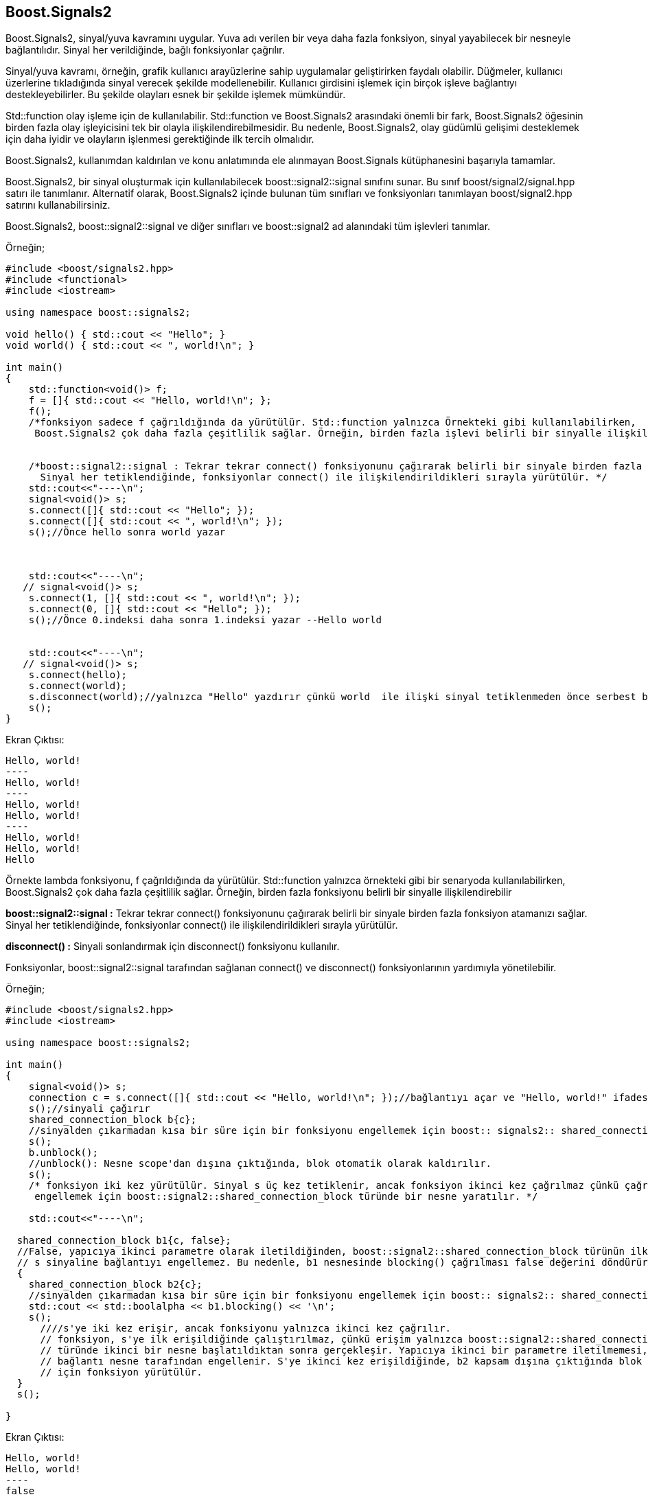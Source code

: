 == Boost.Signals2

Boost.Signals2, sinyal/yuva kavramını uygular. Yuva adı verilen bir veya daha fazla fonksiyon, sinyal yayabilecek bir nesneyle bağlantılıdır. Sinyal her verildiğinde, bağlı fonksiyonlar çağrılır.

Sinyal/yuva kavramı, örneğin, grafik kullanıcı arayüzlerine sahip uygulamalar geliştirirken faydalı olabilir. Düğmeler, kullanıcı üzerlerine tıkladığında sinyal verecek şekilde modellenebilir. Kullanıcı girdisini işlemek için birçok işleve bağlantıyı destekleyebilirler. Bu şekilde olayları esnek bir şekilde işlemek mümkündür.

Std::function olay işleme için de kullanılabilir. Std::function ve Boost.Signals2 arasındaki önemli bir fark, Boost.Signals2 öğesinin birden fazla olay işleyicisini tek bir olayla ilişkilendirebilmesidir. Bu nedenle, Boost.Signals2, olay güdümlü gelişimi desteklemek için daha iyidir ve olayların işlenmesi gerektiğinde ilk tercih olmalıdır.

Boost.Signals2, kullanımdan kaldırılan ve konu anlatımında ele alınmayan Boost.Signals kütüphanesini başarıyla tamamlar.



Boost.Signals2, bir sinyal oluşturmak için kullanılabilecek boost::signal2::signal sınıfını sunar. Bu sınıf boost/signal2/signal.hpp satırı ile tanımlanır. Alternatif olarak, Boost.Signals2 içinde bulunan tüm sınıfları ve fonksiyonları tanımlayan boost/signal2.hpp satırını kullanabilirsiniz.

Boost.Signals2, boost::signal2::signal ve diğer sınıfları ve boost::signal2 ad alanındaki tüm işlevleri tanımlar.

Örneğin;

[source,c++]
----
#include <boost/signals2.hpp>
#include <functional>
#include <iostream>

using namespace boost::signals2;

void hello() { std::cout << "Hello"; }
void world() { std::cout << ", world!\n"; }

int main()
{
    std::function<void()> f;
    f = []{ std::cout << "Hello, world!\n"; };
    f();
    /*fonksiyon sadece f çağrıldığında da yürütülür. Std::function yalnızca Örnekteki gibi kullanılabilirken,
     Boost.Signals2 çok daha fazla çeşitlilik sağlar. Örneğin, birden fazla işlevi belirli bir sinyalle ilişkilendirebilir*/


    /*boost::signal2::signal : Tekrar tekrar connect() fonksiyonunu çağırarak belirli bir sinyale birden fazla fonksiyon atamanızı sağlar.
      Sinyal her tetiklendiğinde, fonksiyonlar connect() ile ilişkilendirildikleri sırayla yürütülür. */
    std::cout<<"----\n";
    signal<void()> s;
    s.connect([]{ std::cout << "Hello"; });
    s.connect([]{ std::cout << ", world!\n"; });
    s();//Önce hello sonra world yazar



    std::cout<<"----\n";
   // signal<void()> s;
    s.connect(1, []{ std::cout << ", world!\n"; });
    s.connect(0, []{ std::cout << "Hello"; });
    s();//Önce 0.indeksi daha sonra 1.indeksi yazar --Hello world


    std::cout<<"----\n";
   // signal<void()> s;
    s.connect(hello);
    s.connect(world);
    s.disconnect(world);//yalnızca "Hello" yazdırır çünkü world  ile ilişki sinyal tetiklenmeden önce serbest bırakılmıştır.
    s();
}
----


Ekran Çıktısı:
 
 Hello, world!
 ----
 Hello, world!
 ----
 Hello, world!
 Hello, world!
 ----
 Hello, world!
 Hello, world!
 Hello


Örnekte lambda fonksiyonu, f çağrıldığında da yürütülür. Std::function yalnızca örnekteki gibi bir senaryoda kullanılabilirken, Boost.Signals2 çok daha fazla çeşitlilik sağlar. Örneğin, birden fazla fonksiyonu belirli bir sinyalle ilişkilendirebilir


*boost::signal2::signal :* Tekrar tekrar connect() fonksiyonunu çağırarak belirli bir sinyale birden fazla fonksiyon atamanızı sağlar. Sinyal her tetiklendiğinde, fonksiyonlar connect() ile ilişkilendirildikleri sırayla yürütülür.


*disconnect() :* Sinyali sonlandırmak için disconnect() fonksiyonu kullanılır.



Fonksiyonlar, boost::signal2::signal tarafından sağlanan connect() ve disconnect()  fonksiyonlarının yardımıyla yönetilebilir. 

Örneğin;

[source,c++]
----
#include <boost/signals2.hpp>
#include <iostream>

using namespace boost::signals2;

int main()
{
    signal<void()> s;
    connection c = s.connect([]{ std::cout << "Hello, world!\n"; });//bağlantıyı açar ve "Hello, world!" ifadesini gönderir
    s();//sinyali çağırır
    shared_connection_block b{c};
    //sinyalden çıkarmadan kısa bir süre için bir fonksiyonu engellemek için boost:: signals2:: shared_connection_block kullanılabilir.
    s();
    b.unblock();
    //unblock(): Nesne scope'dan dışına çıktığında, blok otomatik olarak kaldırılır.
    s();
    /* fonksiyon iki kez yürütülür. Sinyal s üç kez tetiklenir, ancak fonksiyon ikinci kez çağrılmaz çünkü çağrıyı
     engellemek için boost::signal2::shared_connection_block türünde bir nesne yaratılır. */

    std::cout<<"----\n";

  shared_connection_block b1{c, false};
  //False, yapıcıya ikinci parametre olarak iletildiğinden, boost::signal2::shared_connection_block türünün ilk nesnesi,
  // s sinyaline bağlantıyı engellemez. Bu nedenle, b1 nesnesinde blocking() çağrılması false değerini döndürür.
  {
    shared_connection_block b2{c};
    //sinyalden çıkarmadan kısa bir süre için bir fonksiyonu engellemek için boost:: signals2:: shared_connection_block kullanılabilir.
    std::cout << std::boolalpha << b1.blocking() << '\n';
    s();
      ////s'ye iki kez erişir, ancak fonksiyonu yalnızca ikinci kez çağrılır.
      // fonksiyon, s'ye ilk erişildiğinde çalıştırılmaz, çünkü erişim yalnızca boost::signal2::shared_connection_block
      // türünde ikinci bir nesne başlatıldıktan sonra gerçekleşir. Yapıcıya ikinci bir parametre iletilmemesi,
      // bağlantı nesne tarafından engellenir. S'ye ikinci kez erişildiğinde, b2 kapsam dışına çıktığında blok otomatik olarak kaldırıldığı
      // için fonksiyon yürütülür.
  }
  s();

}
----


Ekran Çıktısı:

 Hello, world!
 Hello, world!
 ----
 false
 Hello, world!


=== Multithreading

Boost.Signals2 tarafından sağlanan hemen hemen tüm sınıflar thread için güvenlidir ve multi thread uygulamalarda kullanılabilir. Örneğin, boost::signal2::signal ve boost::signal2::connection türündeki nesnelere farklı evrelerden erişilebilir.

Öte yandan boost::signal2::shared_connection_block thread için güvenli değildir. Bu sınırlama önemli değildir çünkü boost::signal2::shared_connection_block türünde birden çok nesne farklı thread'lerden oluşturulabilir ve aynı bağlantı nesnesini kullanabilir.

Örneğin;

[sorce,c++]
----
#include <boost/signals2.hpp>
#include <boost/thread.hpp>
#include <boost/chrono.hpp>
#include <thread>
#include <mutex>
#include <iostream>

boost::signals2::signal<void(int)> s;//boost::signal2::signal türündeki farklı thread'lerden nesnelere eşzamanlı erişimi destekler.
std::mutex m;

void wait(int seconds)
{
    boost::this_thread::sleep_for(boost::chrono::seconds{seconds});//thread'i saniye cinsinden bekletir
}

void loop()
//loop() fonksiyonu ilişkili fonksiyonu çağırmak için iki thread oluşturur.
{
    for (int i = 0; i < 100; ++i)
    {
        wait(1);//1 saniye bekleterek yazdırır
        s(i);
    }

}

int main()
{
    s.connect([](int i){//bağlantıyı sağlayarak 0-99 arası sayıları yazar.
        std::lock_guard<std::mutex> lock{m};
        std::cout << i << '\n';
    });
    std::thread t1{loop};
    std::thread t2{loop};
    t1.join();//main() ve thread()  fonksiyonlarının eşzamanlı çalışmasını sağlar
    t2.join();
}
----


Ekran Çıktısı:

 0
 0
 1
 1
 2
 2 
 .
 .
 .
 99
 99


